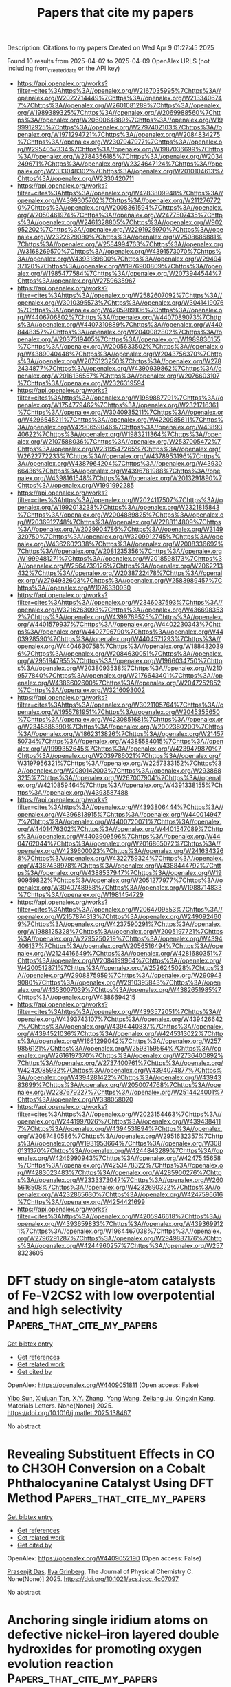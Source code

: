 #+TITLE: Papers that cite my papers
Description: Citations to my papers
Created on Wed Apr  9 01:27:45 2025

Found 10 results from 2025-04-02 to 2025-04-09
OpenAlex URLS (not including from_created_date or the API key)
- [[https://api.openalex.org/works?filter=cites%3Ahttps%3A//openalex.org/W2167035995%7Chttps%3A//openalex.org/W2022714449%7Chttps%3A//openalex.org/W2133406747%7Chttps%3A//openalex.org/W2601081289%7Chttps%3A//openalex.org/W1989389325%7Chttps%3A//openalex.org/W2069988560%7Chttps%3A//openalex.org/W2060064889%7Chttps%3A//openalex.org/W1999912925%7Chttps%3A//openalex.org/W2797402103%7Chttps%3A//openalex.org/W1971294721%7Chttps%3A//openalex.org/W2084834275%7Chttps%3A//openalex.org/W2307947977%7Chttps%3A//openalex.org/W2954057334%7Chttps%3A//openalex.org/W1987036699%7Chttps%3A//openalex.org/W2784356185%7Chttps%3A//openalex.org/W2034249671%7Chttps%3A//openalex.org/W2324647124%7Chttps%3A//openalex.org/W2333048302%7Chttps%3A//openalex.org/W2010104613%7Chttps%3A//openalex.org/W2330420711]]
- [[https://api.openalex.org/works?filter=cites%3Ahttps%3A//openalex.org/W4283809948%7Chttps%3A//openalex.org/W4399305702%7Chttps%3A//openalex.org/W2112767720%7Chttps%3A//openalex.org/W2008361594%7Chttps%3A//openalex.org/W2050461974%7Chttps%3A//openalex.org/W2477507435%7Chttps%3A//openalex.org/W2461328805%7Chttps%3A//openalex.org/W902952202%7Chttps%3A//openalex.org/W2291925970%7Chttps%3A//openalex.org/W2322629080%7Chttps%3A//openalex.org/W2508686881%7Chttps%3A//openalex.org/W2584994763%7Chttps%3A//openalex.org/W3168269570%7Chttps%3A//openalex.org/W4391573070%7Chttps%3A//openalex.org/W4393189800%7Chttps%3A//openalex.org/W2949437120%7Chttps%3A//openalex.org/W1976900809%7Chttps%3A//openalex.org/W1985477584%7Chttps%3A//openalex.org/W2073944544%7Chttps%3A//openalex.org/W2759635967]]
- [[https://api.openalex.org/works?filter=cites%3Ahttps%3A//openalex.org/W2582607092%7Chttps%3A//openalex.org/W3010395573%7Chttps%3A//openalex.org/W3041419076%7Chttps%3A//openalex.org/W4205989106%7Chttps%3A//openalex.org/W4406706802%7Chttps%3A//openalex.org/W4407089073%7Chttps%3A//openalex.org/W4407310889%7Chttps%3A//openalex.org/W4408448357%7Chttps%3A//openalex.org/W2040082802%7Chttps%3A//openalex.org/W2037319405%7Chttps%3A//openalex.org/W1989836155%7Chttps%3A//openalex.org/W2005633502%7Chttps%3A//openalex.org/W4389040448%7Chttps%3A//openalex.org/W2043756370%7Chttps%3A//openalex.org/W2075123250%7Chttps%3A//openalex.org/W2782434877%7Chttps%3A//openalex.org/W4390939862%7Chttps%3A//openalex.org/W2016136557%7Chttps%3A//openalex.org/W2076603107%7Chttps%3A//openalex.org/W2326319594]]
- [[https://api.openalex.org/works?filter=cites%3Ahttps%3A//openalex.org/W1989887791%7Chttps%3A//openalex.org/W1754779462%7Chttps%3A//openalex.org/W2321716361%7Chttps%3A//openalex.org/W3040935211%7Chttps%3A//openalex.org/W4296545211%7Chttps%3A//openalex.org/W4220985611%7Chttps%3A//openalex.org/W4290659046%7Chttps%3A//openalex.org/W4389340622%7Chttps%3A//openalex.org/W1983211364%7Chttps%3A//openalex.org/W2107588036%7Chttps%3A//openalex.org/W2537005472%7Chttps%3A//openalex.org/W2319547265%7Chttps%3A//openalex.org/W2622772233%7Chttps%3A//openalex.org/W4378953196%7Chttps%3A//openalex.org/W4387964204%7Chttps%3A//openalex.org/W4393066436%7Chttps%3A//openalex.org/W4396781988%7Chttps%3A//openalex.org/W4398161548%7Chttps%3A//openalex.org/W2013291890%7Chttps%3A//openalex.org/W1991992285]]
- [[https://api.openalex.org/works?filter=cites%3Ahttps%3A//openalex.org/W2024117507%7Chttps%3A//openalex.org/W1992013238%7Chttps%3A//openalex.org/W2321815843%7Chttps%3A//openalex.org/W2004889825%7Chttps%3A//openalex.org/W2036912748%7Chttps%3A//openalex.org/W2288114809%7Chttps%3A//openalex.org/W2029904786%7Chttps%3A//openalex.org/W3149320750%7Chttps%3A//openalex.org/W3209912745%7Chttps%3A//openalex.org/W4362602338%7Chttps%3A//openalex.org/W2008336692%7Chttps%3A//openalex.org/W2081235356%7Chttps%3A//openalex.org/W1999481271%7Chttps%3A//openalex.org/W2018598173%7Chttps%3A//openalex.org/W2564739126%7Chttps%3A//openalex.org/W2062213432%7Chttps%3A//openalex.org/W2038722478%7Chttps%3A//openalex.org/W2794932603%7Chttps%3A//openalex.org/W2583989457%7Chttps%3A//openalex.org/W1976330930]]
- [[https://api.openalex.org/works?filter=cites%3Ahttps%3A//openalex.org/W2346037593%7Chttps%3A//openalex.org/W3216263093%7Chttps%3A//openalex.org/W4366983532%7Chttps%3A//openalex.org/W4399769525%7Chttps%3A//openalex.org/W4401579937%7Chttps%3A//openalex.org/W4402230343%7Chttps%3A//openalex.org/W4402796790%7Chttps%3A//openalex.org/W4403928590%7Chttps%3A//openalex.org/W4404571293%7Chttps%3A//openalex.org/W4404630758%7Chttps%3A//openalex.org/W1884320396%7Chttps%3A//openalex.org/W2084630051%7Chttps%3A//openalex.org/W2951947955%7Chttps%3A//openalex.org/W1966034750%7Chttps%3A//openalex.org/W2038093538%7Chttps%3A//openalex.org/W2109577840%7Chttps%3A//openalex.org/W2176643401%7Chttps%3A//openalex.org/W4386602600%7Chttps%3A//openalex.org/W2047252852%7Chttps%3A//openalex.org/W3216093002]]
- [[https://api.openalex.org/works?filter=cites%3Ahttps%3A//openalex.org/W3021105764%7Chttps%3A//openalex.org/W1955781951%7Chttps%3A//openalex.org/W2045355650%7Chttps%3A//openalex.org/W4230851681%7Chttps%3A//openalex.org/W2345885390%7Chttps%3A//openalex.org/W2002360200%7Chttps%3A//openalex.org/W1862313826%7Chttps%3A//openalex.org/W2145750734%7Chttps%3A//openalex.org/W4385584015%7Chttps%3A//openalex.org/W1999352645%7Chttps%3A//openalex.org/W4239479870%7Chttps%3A//openalex.org/W2039786021%7Chttps%3A//openalex.org/W3197956321%7Chttps%3A//openalex.org/W2257333152%7Chttps%3A//openalex.org/W2080142003%7Chttps%3A//openalex.org/W2938683215%7Chttps%3A//openalex.org/W267007904%7Chttps%3A//openalex.org/W4210859464%7Chttps%3A//openalex.org/W4391338155%7Chttps%3A//openalex.org/W4393587488]]
- [[https://api.openalex.org/works?filter=cites%3Ahttps%3A//openalex.org/W4393806444%7Chttps%3A//openalex.org/W4396813915%7Chttps%3A//openalex.org/W4400149477%7Chttps%3A//openalex.org/W4400720071%7Chttps%3A//openalex.org/W4401476302%7Chttps%3A//openalex.org/W4401547089%7Chttps%3A//openalex.org/W4403909596%7Chttps%3A//openalex.org/W4404762044%7Chttps%3A//openalex.org/W2016865072%7Chttps%3A//openalex.org/W4239600023%7Chttps%3A//openalex.org/W2416343268%7Chttps%3A//openalex.org/W4322759324%7Chttps%3A//openalex.org/W4387438978%7Chttps%3A//openalex.org/W4388444792%7Chttps%3A//openalex.org/W4388537947%7Chttps%3A//openalex.org/W1990959822%7Chttps%3A//openalex.org/W2051277977%7Chttps%3A//openalex.org/W3040748958%7Chttps%3A//openalex.org/W1988714833%7Chttps%3A//openalex.org/W1981454729]]
- [[https://api.openalex.org/works?filter=cites%3Ahttps%3A//openalex.org/W2064709553%7Chttps%3A//openalex.org/W2157874313%7Chttps%3A//openalex.org/W2490924609%7Chttps%3A//openalex.org/W4237590291%7Chttps%3A//openalex.org/W1988125328%7Chttps%3A//openalex.org/W2005197721%7Chttps%3A//openalex.org/W2795250219%7Chttps%3A//openalex.org/W4394406137%7Chttps%3A//openalex.org/W2056516494%7Chttps%3A//openalex.org/W2124416649%7Chttps%3A//openalex.org/W4281680351%7Chttps%3A//openalex.org/W2084199964%7Chttps%3A//openalex.org/W4200512871%7Chttps%3A//openalex.org/W2526245028%7Chttps%3A//openalex.org/W2908875959%7Chttps%3A//openalex.org/W2909439080%7Chttps%3A//openalex.org/W2910395843%7Chttps%3A//openalex.org/W4353007039%7Chttps%3A//openalex.org/W4382651985%7Chttps%3A//openalex.org/W4386694215]]
- [[https://api.openalex.org/works?filter=cites%3Ahttps%3A//openalex.org/W4393572051%7Chttps%3A//openalex.org/W4393743107%7Chttps%3A//openalex.org/W4394266427%7Chttps%3A//openalex.org/W4394440837%7Chttps%3A//openalex.org/W4394521036%7Chttps%3A//openalex.org/W4245313022%7Chttps%3A//openalex.org/W1661299042%7Chttps%3A//openalex.org/W2579856121%7Chttps%3A//openalex.org/W2593159564%7Chttps%3A//openalex.org/W2616197370%7Chttps%3A//openalex.org/W2736400892%7Chttps%3A//openalex.org/W2737400761%7Chttps%3A//openalex.org/W4242085932%7Chttps%3A//openalex.org/W4394074877%7Chttps%3A//openalex.org/W4394281422%7Chttps%3A//openalex.org/W4394383699%7Chttps%3A//openalex.org/W2050074768%7Chttps%3A//openalex.org/W2287679227%7Chttps%3A//openalex.org/W2514424001%7Chttps%3A//openalex.org/W338058020]]
- [[https://api.openalex.org/works?filter=cites%3Ahttps%3A//openalex.org/W2023154463%7Chttps%3A//openalex.org/W2441997026%7Chttps%3A//openalex.org/W4394384117%7Chttps%3A//openalex.org/W4394531894%7Chttps%3A//openalex.org/W2087480586%7Chttps%3A//openalex.org/W2951632357%7Chttps%3A//openalex.org/W1931953664%7Chttps%3A//openalex.org/W3080131370%7Chttps%3A//openalex.org/W4244843289%7Chttps%3A//openalex.org/W4246990943%7Chttps%3A//openalex.org/W4247545658%7Chttps%3A//openalex.org/W4253478322%7Chttps%3A//openalex.org/W4283023483%7Chttps%3A//openalex.org/W4285900276%7Chttps%3A//openalex.org/W2333373047%7Chttps%3A//openalex.org/W2605616508%7Chttps%3A//openalex.org/W4232690322%7Chttps%3A//openalex.org/W4232865630%7Chttps%3A//openalex.org/W4247596616%7Chttps%3A//openalex.org/W4254421699]]
- [[https://api.openalex.org/works?filter=cites%3Ahttps%3A//openalex.org/W4205946618%7Chttps%3A//openalex.org/W4393659833%7Chttps%3A//openalex.org/W4393699121%7Chttps%3A//openalex.org/W1964467038%7Chttps%3A//openalex.org/W2796291287%7Chttps%3A//openalex.org/W2949887176%7Chttps%3A//openalex.org/W4244960257%7Chttps%3A//openalex.org/W2578323605]]

* DFT study on single-atom catalysts of Fe-V2CS2 with low overpotential and high selectivity  :Papers_that_cite_my_papers:
:PROPERTIES:
:UUID: https://openalex.org/W4409051811
:TOPICS: Electrocatalysts for Energy Conversion, Catalysis and Hydrodesulfurization Studies, Catalytic Processes in Materials Science
:PUBLICATION_DATE: 2025-03-01
:END:    
    
[[elisp:(doi-add-bibtex-entry "https://doi.org/10.1016/j.matlet.2025.138467")][Get bibtex entry]] 

- [[elisp:(progn (xref--push-markers (current-buffer) (point)) (oa--referenced-works "https://openalex.org/W4409051811"))][Get references]]
- [[elisp:(progn (xref--push-markers (current-buffer) (point)) (oa--related-works "https://openalex.org/W4409051811"))][Get related work]]
- [[elisp:(progn (xref--push-markers (current-buffer) (point)) (oa--cited-by-works "https://openalex.org/W4409051811"))][Get cited by]]

OpenAlex: https://openalex.org/W4409051811 (Open access: False)
    
[[https://openalex.org/A5102818611][Yibo Sun]], [[https://openalex.org/A5075309034][Xiujuan Tan]], [[https://openalex.org/A5035271390][X.Y. Zhang]], [[https://openalex.org/A5047504462][Yong Wang]], [[https://openalex.org/A5111279697][Zeliang Ju]], [[https://openalex.org/A5019864544][Qingxin Kang]], Materials Letters. None(None)] 2025. https://doi.org/10.1016/j.matlet.2025.138467 
     
No abstract    

    

* Revealing Substituent Effects in CO to CH3OH Conversion on a Cobalt Phthalocyanine Catalyst Using DFT Method  :Papers_that_cite_my_papers:
:PROPERTIES:
:UUID: https://openalex.org/W4409052190
:TOPICS: CO2 Reduction Techniques and Catalysts, Catalysis and Oxidation Reactions, Catalytic Processes in Materials Science
:PUBLICATION_DATE: 2025-04-01
:END:    
    
[[elisp:(doi-add-bibtex-entry "https://doi.org/10.1021/acs.jpcc.4c07097")][Get bibtex entry]] 

- [[elisp:(progn (xref--push-markers (current-buffer) (point)) (oa--referenced-works "https://openalex.org/W4409052190"))][Get references]]
- [[elisp:(progn (xref--push-markers (current-buffer) (point)) (oa--related-works "https://openalex.org/W4409052190"))][Get related work]]
- [[elisp:(progn (xref--push-markers (current-buffer) (point)) (oa--cited-by-works "https://openalex.org/W4409052190"))][Get cited by]]

OpenAlex: https://openalex.org/W4409052190 (Open access: False)
    
[[https://openalex.org/A5044514182][Prasenjit Das]], [[https://openalex.org/A5102790594][Ilya Grinberg]], The Journal of Physical Chemistry C. None(None)] 2025. https://doi.org/10.1021/acs.jpcc.4c07097 
     
No abstract    

    

* Anchoring single iridium atoms on defective nickel–iron layered double hydroxides for promoting oxygen evolution reaction  :Papers_that_cite_my_papers:
:PROPERTIES:
:UUID: https://openalex.org/W4409053420
:TOPICS: Electrocatalysts for Energy Conversion, Advanced battery technologies research, Fuel Cells and Related Materials
:PUBLICATION_DATE: 2025-03-01
:END:    
    
[[elisp:(doi-add-bibtex-entry "https://doi.org/10.1016/j.ces.2025.121606")][Get bibtex entry]] 

- [[elisp:(progn (xref--push-markers (current-buffer) (point)) (oa--referenced-works "https://openalex.org/W4409053420"))][Get references]]
- [[elisp:(progn (xref--push-markers (current-buffer) (point)) (oa--related-works "https://openalex.org/W4409053420"))][Get related work]]
- [[elisp:(progn (xref--push-markers (current-buffer) (point)) (oa--cited-by-works "https://openalex.org/W4409053420"))][Get cited by]]

OpenAlex: https://openalex.org/W4409053420 (Open access: False)
    
[[https://openalex.org/A5022376081][Jianguo Huang]], [[https://openalex.org/A5071600788][Ruijie Gao]], [[https://openalex.org/A5078249953][Baowei Wang]], [[https://openalex.org/A5037920786][Xun Cui]], [[https://openalex.org/A5021815094][Lun Pan]], [[https://openalex.org/A5031106159][Zhen‐Feng Huang]], [[https://openalex.org/A5068228666][Xiangwen Zhang]], [[https://openalex.org/A5107298993][Ji‐Jun Zou]], Chemical Engineering Science. None(None)] 2025. https://doi.org/10.1016/j.ces.2025.121606 
     
No abstract    

    

* V activated electro-epoxidation catalyst in membrane electrode assembly system for the production of propylene oxide  :Papers_that_cite_my_papers:
:PROPERTIES:
:UUID: https://openalex.org/W4409060602
:TOPICS: Electrocatalysts for Energy Conversion, Catalysis and Oxidation Reactions, Catalytic Processes in Materials Science
:PUBLICATION_DATE: 2025-04-01
:END:    
    
[[elisp:(doi-add-bibtex-entry "https://doi.org/10.1038/s41467-025-58486-y")][Get bibtex entry]] 

- [[elisp:(progn (xref--push-markers (current-buffer) (point)) (oa--referenced-works "https://openalex.org/W4409060602"))][Get references]]
- [[elisp:(progn (xref--push-markers (current-buffer) (point)) (oa--related-works "https://openalex.org/W4409060602"))][Get related work]]
- [[elisp:(progn (xref--push-markers (current-buffer) (point)) (oa--cited-by-works "https://openalex.org/W4409060602"))][Get cited by]]

OpenAlex: https://openalex.org/W4409060602 (Open access: True)
    
[[https://openalex.org/A5059774413][Yan Lin]], [[https://openalex.org/A5100423834][Hui Li]], [[https://openalex.org/A5114166182][Xiaodong Miao]], [[https://openalex.org/A5043583752][Yang Sun]], [[https://openalex.org/A5041301033][Hao Ren]], [[https://openalex.org/A5070975346][Xifeng Yu]], [[https://openalex.org/A5108933998][Wangyang Cui]], [[https://openalex.org/A5063554744][Mingbo Wu]], [[https://openalex.org/A5061300084][Zhongtao Li]], Nature Communications. 16(1)] 2025. https://doi.org/10.1038/s41467-025-58486-y 
     
No abstract    

    

* Materials for Electrocatalysis: Future Prospects in Energy Conversion  :Papers_that_cite_my_papers:
:PROPERTIES:
:UUID: https://openalex.org/W4409075137
:TOPICS: Advanced Photocatalysis Techniques, Electrocatalysts for Energy Conversion, MXene and MAX Phase Materials
:PUBLICATION_DATE: 2025-04-01
:END:    
    
[[elisp:(doi-add-bibtex-entry "https://doi.org/10.1002/tcr.202400254")][Get bibtex entry]] 

- [[elisp:(progn (xref--push-markers (current-buffer) (point)) (oa--referenced-works "https://openalex.org/W4409075137"))][Get references]]
- [[elisp:(progn (xref--push-markers (current-buffer) (point)) (oa--related-works "https://openalex.org/W4409075137"))][Get related work]]
- [[elisp:(progn (xref--push-markers (current-buffer) (point)) (oa--cited-by-works "https://openalex.org/W4409075137"))][Get cited by]]

OpenAlex: https://openalex.org/W4409075137 (Open access: False)
    
[[https://openalex.org/A5063840395][John M. George]], [[https://openalex.org/A5116874832][Susikumar Thangarasu]], [[https://openalex.org/A5066976698][J. Archana]], [[https://openalex.org/A5049775263][P. Justin Jesuraj]], The Chemical Record. None(None)] 2025. https://doi.org/10.1002/tcr.202400254 
     
Abstract Electrocatalysts play a pivotal role in various energy conversion processes, such as water splitting, batteries, carbon dioxide reduction, and fuel cell reactions, by significantly reducing the energy barrier and enhancing reaction kinetics. This review highlights the potential of earth‐abundant electrocatalysts, with a particular focus on their capabilities in critical electrochemical reactions, including oxygen evolution reaction, carbon dioxide reduction reaction, oxygen reduction reaction and hydrogen evolution reaction. Emphasis is also placed on bifunctional, trifunctional, and tetrafunctional performance, showcasing their adaptability and effectiveness across diverse energy applications. Exploration is done on a range of promising materials, including transition metal chalcogenides, MXenes, metal‐organic frameworks, covalent organic frameworks, and layered double hydroxides. By examining their intrinsic properties, structural versatility, and surface engineering strategies, this review sheds light on the factors that govern their catalytic efficiency and stability. The integration of experimental advancements with theoretical insights provides a deeper understanding of mechanisms driving their catalytic activity. Additionally, we address the scalability, cost‐effectiveness, and environmental impact of these materials, underlining their potential for large‐scale deployment. By synthesizing recent progress and identifying challenges, this work delivers a roadmap for the model and application of multifunctional electrocatalysts, fostering innovations that align with the goals of sustainable energy systems.    

    

* Porous Antimony Tin Oxide with a Particle Assembly Structure as an IrO2 Support for an Efficient Oxygen Evolution Reaction in Proton-Exchange Membrane Water Electrolysis  :Papers_that_cite_my_papers:
:PROPERTIES:
:UUID: https://openalex.org/W4409076512
:TOPICS: Fuel Cells and Related Materials, Electrocatalysts for Energy Conversion, Advanced battery technologies research
:PUBLICATION_DATE: 2025-04-01
:END:    
    
[[elisp:(doi-add-bibtex-entry "https://doi.org/10.1021/acsami.5c00875")][Get bibtex entry]] 

- [[elisp:(progn (xref--push-markers (current-buffer) (point)) (oa--referenced-works "https://openalex.org/W4409076512"))][Get references]]
- [[elisp:(progn (xref--push-markers (current-buffer) (point)) (oa--related-works "https://openalex.org/W4409076512"))][Get related work]]
- [[elisp:(progn (xref--push-markers (current-buffer) (point)) (oa--cited-by-works "https://openalex.org/W4409076512"))][Get cited by]]

OpenAlex: https://openalex.org/W4409076512 (Open access: False)
    
[[https://openalex.org/A5004187884][Zuobo Yang]], [[https://openalex.org/A5102632714][Xiaokuan Wu]], [[https://openalex.org/A5104305021][Leilei Cai]], [[https://openalex.org/A5101165186][Jimmy Yun]], [[https://openalex.org/A5008720433][Jie Zhang]], [[https://openalex.org/A5082435881][Xin Liang]], [[https://openalex.org/A5101489926][Hong Zhao]], ACS Applied Materials & Interfaces. None(None)] 2025. https://doi.org/10.1021/acsami.5c00875 
     
Proton-exchange membrane water electrolysis (PEMWE) holds great promise for hydrogen production applications. However, the reliance of PEMWE membrane electrodes on high loadings of expensive iridium poses a significant barrier to their commercial viability. Therefore, the development of high-performance oxygen evolution catalysts with a low iridium content is of critical importance. In this research, a porous antimony tin oxide (ATO) conductive support with a particle assembly aggregate structure was fabricated by a carbon template removal method. ATO-supported IrO2 exhibits significantly improved oxygen evolution reaction (OER) activity, with a much lower overpotential compared to the unsupported IrO2 catalyst. Moreover, it achieves 1.8 V at 2 A cm-2 with an ultralow loading of iridium (0.3 mgIr cm-2) for the proton-exchange membrane electrolyzer. Characterization techniques and density functional theory calculations have elucidated that the enhanced performance is attributed to the porous morphology of ATO and the strong metal oxide-support interaction between IrO2 and the ATO support. These findings validate the practicality of conductive nanostructured antimony-tin-oxide-supported catalysts for PEMWE applications and offer a pathway for the design of low-Ir OER catalysts.    

    

* Polydisperse Pt Deposits Over TiO2‐Nanotube‐Array‐Supported Ru Nanoparticles: Harnessing the Interfacial Synergy for Efficient Hydrogen Evolution Electrocatalysis  :Papers_that_cite_my_papers:
:PROPERTIES:
:UUID: https://openalex.org/W4409084727
:TOPICS: Electrocatalysts for Energy Conversion, Advanced battery technologies research, Fuel Cells and Related Materials
:PUBLICATION_DATE: 2025-04-01
:END:    
    
[[elisp:(doi-add-bibtex-entry "https://doi.org/10.1002/smll.202411870")][Get bibtex entry]] 

- [[elisp:(progn (xref--push-markers (current-buffer) (point)) (oa--referenced-works "https://openalex.org/W4409084727"))][Get references]]
- [[elisp:(progn (xref--push-markers (current-buffer) (point)) (oa--related-works "https://openalex.org/W4409084727"))][Get related work]]
- [[elisp:(progn (xref--push-markers (current-buffer) (point)) (oa--cited-by-works "https://openalex.org/W4409084727"))][Get cited by]]

OpenAlex: https://openalex.org/W4409084727 (Open access: False)
    
[[https://openalex.org/A5078000932][Mila N. Krstajić Pajić]], [[https://openalex.org/A5063501377][Ana S. Dobrota]], [[https://openalex.org/A5068442632][Anca Mazare]], [[https://openalex.org/A5005962457][Sladjana Djurdjić]], [[https://openalex.org/A5001744159][Xin Zhou]], [[https://openalex.org/A5042616956][Nikita Denisov]], [[https://openalex.org/A5013710184][Natalia V. Skorodumova]], [[https://openalex.org/A5035964159][Dragan Manojlović]], [[https://openalex.org/A5000537710][Rastko Vasilić]], [[https://openalex.org/A5079797338][Igor A. Pašti]], [[https://openalex.org/A5073750190][Patrik Schmuki]], [[https://openalex.org/A5065661057][U.Č. Lačnjevac]], Small. None(None)] 2025. https://doi.org/10.1002/smll.202411870 
     
Abstract Developing cost‐effective precious metal electrocatalysts for the hydrogen evolution reaction (HER) is key to realizing the economic viability of acidic water electrolysis. Herein, galvanic displacement is employed for in situ formation of bimetallic Pt/Ru deposits on H‐intercalated TiO 2 nanotube arrays. It is found that a two‐step procedure yields polydisperse deposits with a dominant fraction of Ru nanoparticles coated with atomic and subnanometric Pt islands. These Pt|Ru nanointerfaces induce charge transfer from Pt to Ru, which modulates the electronic structure of Pt sites for accelerated HER kinetics. By varying the platinization time in the second step, a balance between the exposure of catalytically active Pt|Ru nanointerfaces and the total number of Pt surface sites is achieved. The optimized composite, termed Ru‐30min@Pt‐30min, requires an overpotential of 58 mV to deliver a current density of 100 mA cm −2 in 1.0 m HClO 4 and maintains performance stability and structure integrity under prolonged operation. Moreover, it presents a 3.5‐fold increase in precious metal mass activity over Pt/C at η = 80 mV. Theoretical calculations reveal that the electronic interactions generated by Pt‐modification of Ru and hydrogenated TiO 2 surfaces provide multiple active sites with improved H ads energetics compared to pure Pt and Ru.    

    

* Carbon-Rich Selenide Monolayers as Metal-Free Catalysts for Oxygen Reduction Reactions: A First-Principles Investigation  :Papers_that_cite_my_papers:
:PROPERTIES:
:UUID: https://openalex.org/W4409092115
:TOPICS: Electrocatalysts for Energy Conversion, Fuel Cells and Related Materials, Advanced Photocatalysis Techniques
:PUBLICATION_DATE: 2025-04-01
:END:    
    
[[elisp:(doi-add-bibtex-entry "https://doi.org/10.3390/chemistry7020055")][Get bibtex entry]] 

- [[elisp:(progn (xref--push-markers (current-buffer) (point)) (oa--referenced-works "https://openalex.org/W4409092115"))][Get references]]
- [[elisp:(progn (xref--push-markers (current-buffer) (point)) (oa--related-works "https://openalex.org/W4409092115"))][Get related work]]
- [[elisp:(progn (xref--push-markers (current-buffer) (point)) (oa--cited-by-works "https://openalex.org/W4409092115"))][Get cited by]]

OpenAlex: https://openalex.org/W4409092115 (Open access: True)
    
[[https://openalex.org/A5100692702][Yao Xu]], [[https://openalex.org/A5061281298][Fengyu Li]], Chemistry. 7(2)] 2025. https://doi.org/10.3390/chemistry7020055 
     
Carbon-based materials have garnered significant attention for electrocatalysis applications in fuel cells due to their unique structural and electronic properties, but rapid oxygen reduction reaction (ORR) at the cathode of fuel cells is challenging. Dopants are typically used as active sites for ORR, and increasing the number of active sites for carbon-based catalysts remains a challenge. Here, we carried out first-principles calculations for the electrocatalytic ORR performance of the recently reported monolayer superconductors of carbon-rich selenides. Remarkably, the abundant C atoms serve as the active centers instead of the foreign atoms (Se). All the free energy changes during the ORR process are downhill, suggesting that these carbon-rich selenides hold promise as metal-free electrocatalysts for ORR. Note that the promising electrocatalytic performance of carbon-rich selenides is theoretically predicted; validation is encouraged for experimental efforts.    

    

* Definition of Important Terms  :Papers_that_cite_my_papers:
:PROPERTIES:
:UUID: https://openalex.org/W4409187927
:TOPICS: Biomedical Text Mining and Ontologies, Semantic Web and Ontologies, History and advancements in chemistry
:PUBLICATION_DATE: 2025-04-04
:END:    
    
[[elisp:(doi-add-bibtex-entry "https://doi.org/10.1002/9783527853205.ch4")][Get bibtex entry]] 

- [[elisp:(progn (xref--push-markers (current-buffer) (point)) (oa--referenced-works "https://openalex.org/W4409187927"))][Get references]]
- [[elisp:(progn (xref--push-markers (current-buffer) (point)) (oa--related-works "https://openalex.org/W4409187927"))][Get related work]]
- [[elisp:(progn (xref--push-markers (current-buffer) (point)) (oa--cited-by-works "https://openalex.org/W4409187927"))][Get cited by]]

OpenAlex: https://openalex.org/W4409187927 (Open access: False)
    
, No host. None(None)] 2025. https://doi.org/10.1002/9783527853205.ch4 
     
No abstract    

    

* Density Functional Theory Simulations of Skaergaardite (CuPd) with a Self-Consistent Hubbard U-Correction  :Papers_that_cite_my_papers:
:PROPERTIES:
:UUID: https://openalex.org/W4409091991
:TOPICS: X-ray Diffraction in Crystallography, Metallurgical Processes and Thermodynamics, Advanced Condensed Matter Physics
:PUBLICATION_DATE: 2025-04-02
:END:    
    
[[elisp:(doi-add-bibtex-entry "https://doi.org/10.3390/chemistry7020056")][Get bibtex entry]] 

- [[elisp:(progn (xref--push-markers (current-buffer) (point)) (oa--referenced-works "https://openalex.org/W4409091991"))][Get references]]
- [[elisp:(progn (xref--push-markers (current-buffer) (point)) (oa--related-works "https://openalex.org/W4409091991"))][Get related work]]
- [[elisp:(progn (xref--push-markers (current-buffer) (point)) (oa--cited-by-works "https://openalex.org/W4409091991"))][Get cited by]]

OpenAlex: https://openalex.org/W4409091991 (Open access: True)
    
[[https://openalex.org/A5116879574][Martino Napoli]], [[https://openalex.org/A5075537889][Assimo Maris]], Chemistry. 7(2)] 2025. https://doi.org/10.3390/chemistry7020056 
     
The electronic and phonon bands of Skaergaardite are investigated using density functional theory (DFT) as implemented in Quantum ESPRESSO. Skaergaardite is a copper palladium mineral (CuPd) found in the Skaergaard intrusion with a CsCl-type (B2) structure. Due to its porous structure, it presents a large surface area available for interactions, which makes it a promising catalyst. The PBE-GGA functional with a Hubbard-like localized term (DFT+U) is combined with ultrasoft and norm-conserving pseudopotentials, and a conventional approach with a dense Monkhorst–Pack grid of k-points 12 × 12 × 12 is applied. The electronic valence bands are mainly constituted by 3d orbitals of Cu and 4d orbitals of Pd and a pseudo-gap can be recognized. With respect to DFT, DFT+U causes a general downward shift in the valence band. The acoustic and optical phonon branches are separated by a few cm−1 gap at about 150 cm−1 and show a density of state curve typical of ordered materials. These results highlight the reliability of DFT+U in studying bimetallic systems with scarce experimental benchmarks, offering insights into the behavior of Skaergaardite and its potential applications in material science such as reduction reactions and hydrogen storage.    

    

